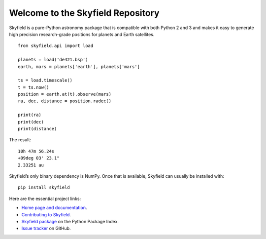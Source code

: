 
====================================
 Welcome to the Skyfield Repository
====================================

Skyfield is a pure-Python astronomy package
that is compatible with both Python 2 and 3
and makes it easy to generate high precision research-grade
positions for planets and Earth satellites.

::

   from skyfield.api import load

   planets = load('de421.bsp')
   earth, mars = planets['earth'], planets['mars']

   ts = load.timescale()
   t = ts.now()
   position = earth.at(t).observe(mars)
   ra, dec, distance = position.radec()

   print(ra)
   print(dec)
   print(distance)

The result:

::

   10h 47m 56.24s
   +09deg 03' 23.1"
   2.33251 au

Skyfield’s only binary dependency is NumPy.
Once that is available, Skyfield can usually be installed with::

    pip install skyfield

Here are the essential project links:

* `Home page and documentation
  <http://rhodesmill.org/skyfield>`_.

* `Contributing to Skyfield
  <https://github.com/skyfielders/python-skyfield/blob/master/Contrib.rst>`_.

* `Skyfield package <https://pypi.python.org/pypi/skyfield>`_
  on the Python Package Index.

* `Issue tracker
  <https://github.com/brandon-rhodes/python-skyfield/issues>`_
  on GitHub.
